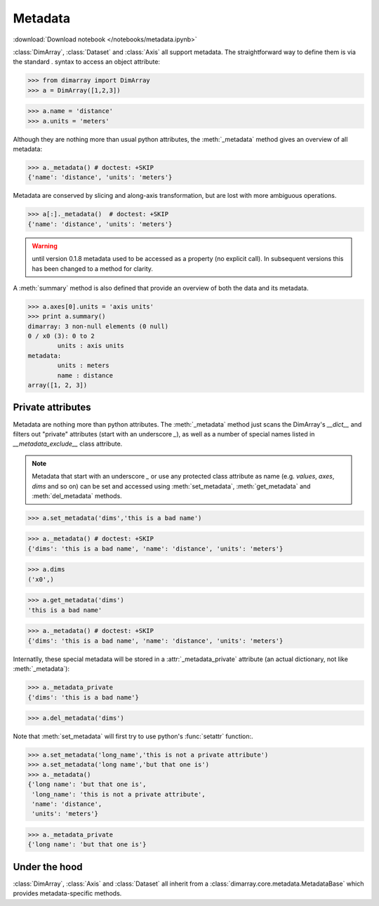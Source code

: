 .. This file was generated automatically from the ipython notebook:
.. notebooks/metadata.ipynb
.. To modify this file, edit the source notebook and execute "make rst"

.. _page_metadata:


Metadata
========
:download:`Download notebook </notebooks/metadata.ipynb>` 


:class:`DimArray`, :class:`Dataset` and :class:`Axis` all support metadata. The straightforward way to define them is via the standard `.` syntax to access an object attribute:

>>> from dimarray import DimArray
>>> a = DimArray([1,2,3])


>>> a.name = 'distance'
>>> a.units = 'meters'


Although they are nothing more than usual python attributes, the :meth:`_metadata` method gives an overview of all metadata:

>>> a._metadata() # doctest: +SKIP
{'name': 'distance', 'units': 'meters'}

Metadata are conserved by slicing and along-axis transformation, but are lost with more ambiguous operations.

>>> a[:]._metadata()  # doctest: +SKIP
{'name': 'distance', 'units': 'meters'}

.. warning :: until version 0.1.8 metadata used to be accessed as a property (no explicit call). In subsequent versions this has been changed to a method for clarity.

A :meth:`summary` method is also defined that provide an overview of both the data and its metadata.

>>> a.axes[0].units = 'axis units'
>>> print a.summary()
dimarray: 3 non-null elements (0 null)
0 / x0 (3): 0 to 2
        units : axis units
metadata:
        units : meters
        name : distance
array([1, 2, 3])


.. _Private_attributes:

Private attributes
------------------

Metadata are nothing more than python attributes. The :meth:`_metadata` method just scans the DimArray's `__dict__` and filters out "private" attributes (start with an underscore `_`), as well as a number of special names listed in `__metadata_exclude__` class attribute. 

.. note:: Metadata that start with an underscore `_` or use any protected class attribute as name (e.g. `values`, `axes`, `dims` and so on) can be set and accessed using :meth:`set_metadata`, :meth:`get_metadata` and  :meth:`del_metadata` methods. 

>>> a.set_metadata('dims','this is a bad name')


>>> a._metadata() # doctest: +SKIP
{'dims': 'this is a bad name', 'name': 'distance', 'units': 'meters'}

>>> a.dims
('x0',)

>>> a.get_metadata('dims')
'this is a bad name'

>>> a._metadata() # doctest: +SKIP
{'dims': 'this is a bad name', 'name': 'distance', 'units': 'meters'}

Internatlly, these special metadata will be stored in a :attr:`_metadata_private` attribute (an actual dictionary, not like :meth:`_metadata`):

>>> a._metadata_private
{'dims': 'this is a bad name'}

>>> a.del_metadata('dims')


Note that :meth:`set_metadata` will first try to use python's :func:`setattr` function:.

>>> a.set_metadata('long_name','this is not a private attribute')
>>> a.set_metadata('long name','but that one is')
>>> a._metadata()
{'long name': 'but that one is',
 'long_name': 'this is not a private attribute',
 'name': 'distance',
 'units': 'meters'}

>>> a._metadata_private
{'long name': 'but that one is'}

.. _Under_the_hood:

Under the hood
--------------

:class:`DimArray`, :class:`Axis` and :class:`Dataset` all inherit from a :class:`dimarray.core.metadata.MetadataBase` which provides metadata-specific methods.